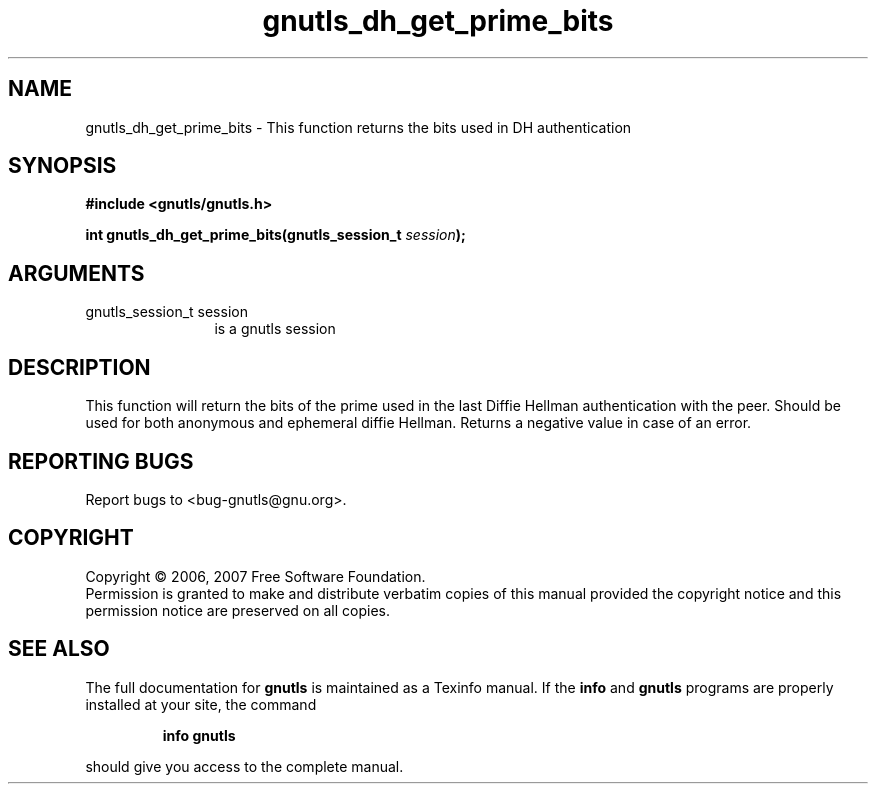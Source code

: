 .\" DO NOT MODIFY THIS FILE!  It was generated by gdoc.
.TH "gnutls_dh_get_prime_bits" 3 "2.2.0" "gnutls" "gnutls"
.SH NAME
gnutls_dh_get_prime_bits \- This function returns the bits used in DH authentication
.SH SYNOPSIS
.B #include <gnutls/gnutls.h>
.sp
.BI "int gnutls_dh_get_prime_bits(gnutls_session_t " session ");"
.SH ARGUMENTS
.IP "gnutls_session_t session" 12
is a gnutls session
.SH "DESCRIPTION"
This function will return the bits of the prime used in the last Diffie Hellman authentication
with the peer. Should be used for both anonymous and ephemeral diffie Hellman.
Returns a negative value in case of an error.
.SH "REPORTING BUGS"
Report bugs to <bug-gnutls@gnu.org>.
.SH COPYRIGHT
Copyright \(co 2006, 2007 Free Software Foundation.
.br
Permission is granted to make and distribute verbatim copies of this
manual provided the copyright notice and this permission notice are
preserved on all copies.
.SH "SEE ALSO"
The full documentation for
.B gnutls
is maintained as a Texinfo manual.  If the
.B info
and
.B gnutls
programs are properly installed at your site, the command
.IP
.B info gnutls
.PP
should give you access to the complete manual.
